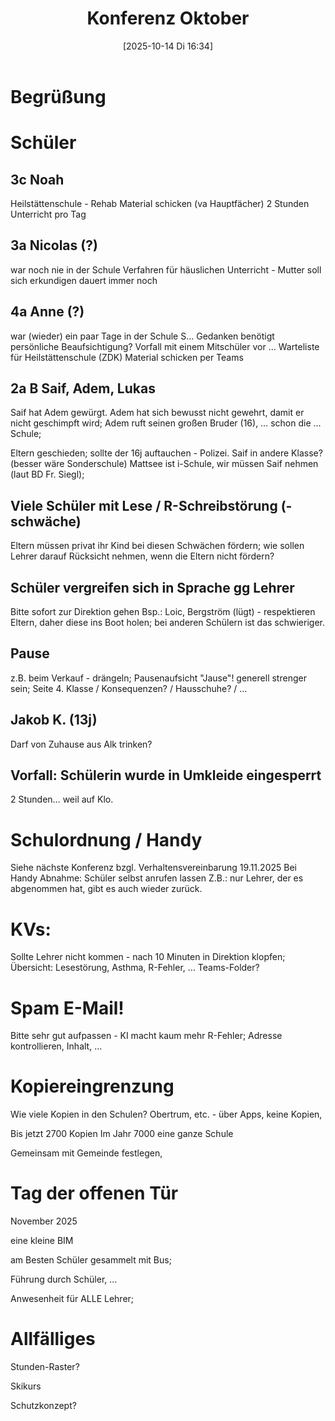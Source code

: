 #+title:      Konferenz Oktober
#+date:       [2025-10-14 Di 16:34]
#+filetags:   :mattsee:
#+identifier: 20251014T163400

* Begrüßung

* Schüler

** 3c Noah
Heilstättenschule - Rehab
Material schicken (va Hauptfächer)
2 Stunden Unterricht pro Tag

** 3a Nicolas (?)
war noch nie in der Schule
Verfahren für häuslichen Unterricht - Mutter soll sich erkundigen
dauert immer noch

** 4a Anne (?)
war (wieder) ein paar Tage in der Schule
S... Gedanken
benötigt persönliche Beaufsichtigung?
Vorfall mit einem Mitschüler vor ...
Warteliste für Heilstättenschule (ZDK)
Material schicken per Teams

** 2a B Saif, Adem, Lukas
Saif hat Adem gewürgt.
Adem hat sich bewusst nicht gewehrt, damit er nicht geschimpft wird; Adem ruft seinen großen Bruder (16), ... schon die ... Schule;

Eltern geschieden; sollte der 16j auftauchen - Polizei.
Saif in andere Klasse? (besser wäre Sonderschule)
Mattsee ist i-Schule, wir müssen Saif nehmen (laut BD Fr. Siegl); 

** Viele Schüler mit Lese / R-Schreibstörung (-schwäche)
Eltern müssen privat ihr Kind bei diesen Schwächen fördern; wie sollen Lehrer darauf Rücksicht nehmen, wenn die Eltern nicht fördern? 

** Schüler vergreifen sich in Sprache gg Lehrer
Bitte sofort zur Direktion gehen
Bsp.: Loic, Bergström (lügt) - respektieren Eltern, daher diese ins Boot holen;
bei anderen Schülern ist das schwieriger.

** Pause
z.B. beim Verkauf - drängeln; Pausenaufsicht "Jause"!
generell strenger sein; 
Seite 4. Klasse / Konsequenzen? / Hausschuhe? / ...

** Jakob K. (13j)
Darf von Zuhause aus Alk trinken? 

** Vorfall: Schülerin wurde in Umkleide eingesperrt
2 Stunden... weil auf Klo.


* Schulordnung / Handy
Siehe nächste Konferenz bzgl. Verhaltensvereinbarung 19.11.2025
Bei Handy Abnahme: Schüler selbst anrufen lassen
Z.B.: nur Lehrer, der es abgenommen hat, gibt es auch wieder zurück.

* KVs:
Sollte Lehrer nicht kommen - nach 10 Minuten in Direktion klopfen; 
Übersicht: Lesestörung, Asthma, R-Fehler, ... Teams-Folder?

* Spam E-Mail!
Bitte sehr gut aufpassen - KI macht kaum mehr R-Fehler; Adresse kontrollieren, Inhalt, ...

* Kopiereingrenzung
Wie viele Kopien in den Schulen?
Obertrum, etc. - über Apps, keine Kopien, 

Bis jetzt 2700 Kopien
Im Jahr 7000 eine ganze Schule

Gemeinsam mit Gemeinde festlegen, 

* Tag der offenen Tür
November 2025

eine kleine BIM

am Besten Schüler gesammelt mit Bus;

Führung durch Schüler, ...

Anwesenheit für ALLE Lehrer;

* Allfälliges
Stunden-Raster?

Skikurs

Schutzkonzept?


